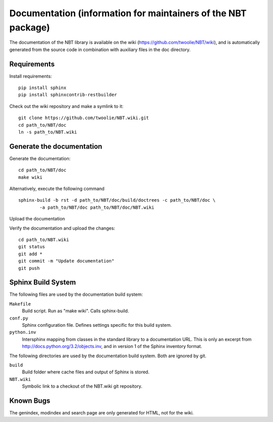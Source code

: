 .. _documentation:

Documentation (information for maintainers of the NBT package)
==============================================================

The documentation of the NBT library is available on the wiki
(https://github.com/twoolie/NBT/wiki), and is automatically generated from the
source code in combination with auxiliary files in the doc directory.

Requirements
------------

Install requirements::

    pip install sphinx
    pip install sphinxcontrib-restbuilder

Check out the wiki repository and make a symlink to it::

    git clone https://github.com/twoolie/NBT.wiki.git
    cd path_to/NBT/doc
    ln -s path_to/NBT.wiki

Generate the documentation
--------------------------

Generate the documentation::

    cd path_to/NBT/doc
    make wiki

Alternatively, execute the following command

::

    sphinx-build -b rst -d path_to/NBT/doc/build/doctrees -c path_to/NBT/doc \
            -a path_to/NBT/doc path_to/NBT/doc/NBT.wiki

Upload the documentation

Verify the documentation and upload the changes::

    cd path_to/NBT.wiki
    git status
    git add *
    git commit -m "Update documentation"
    git push

Sphinx Build System
-------------------

The following files are used by the documentation build system:

``Makefile``
    Build script. Run as "make wiki". Calls sphinx-build.
``conf.py``
    Sphinx configuration file. Defines settings specific for this build system.
``python.inv``
    Intersphinx mapping from classes in the standard library to a documentation 
    URL. This is only an excerpt from http://docs.python.org/3.2/objects.inv,
    and in version 1 of the Sphinx inventory format.

The following directories are used by the documentation build system. Both are 
ignored by git.

``build``
    Build folder where cache files and output of Sphinx is stored.
``NBT.wiki``
    Symbolic link to a checkout of the NBT.wiki git repository.

Known Bugs
----------

The genindex, modindex and search page are only generated for HTML, not for the wiki.

